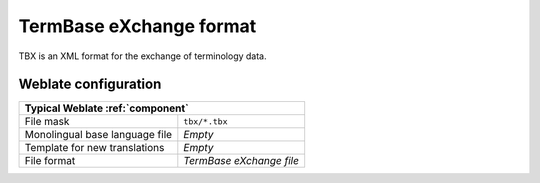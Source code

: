 .. _tbx:

TermBase eXchange format
------------------------

.. versionadded:: 4.5

TBX is an XML format for the exchange of terminology data.

.. seealso::

    `TBX on Wikipedia <https://en.wikipedia.org/wiki/TermBase_eXchange>`_,
    :doc:`tt:formats/tbx`,
    :ref:`glossary`

Weblate configuration
+++++++++++++++++++++

+-------------------------------------------------------------------+
| Typical Weblate :ref:`component`                                  |
+================================+==================================+
| File mask                      | ``tbx/*.tbx``                    |
+--------------------------------+----------------------------------+
| Monolingual base language file | `Empty`                          |
+--------------------------------+----------------------------------+
| Template for new translations  | `Empty`                          |
+--------------------------------+----------------------------------+
| File format                    | `TermBase eXchange file`         |
+--------------------------------+----------------------------------+
